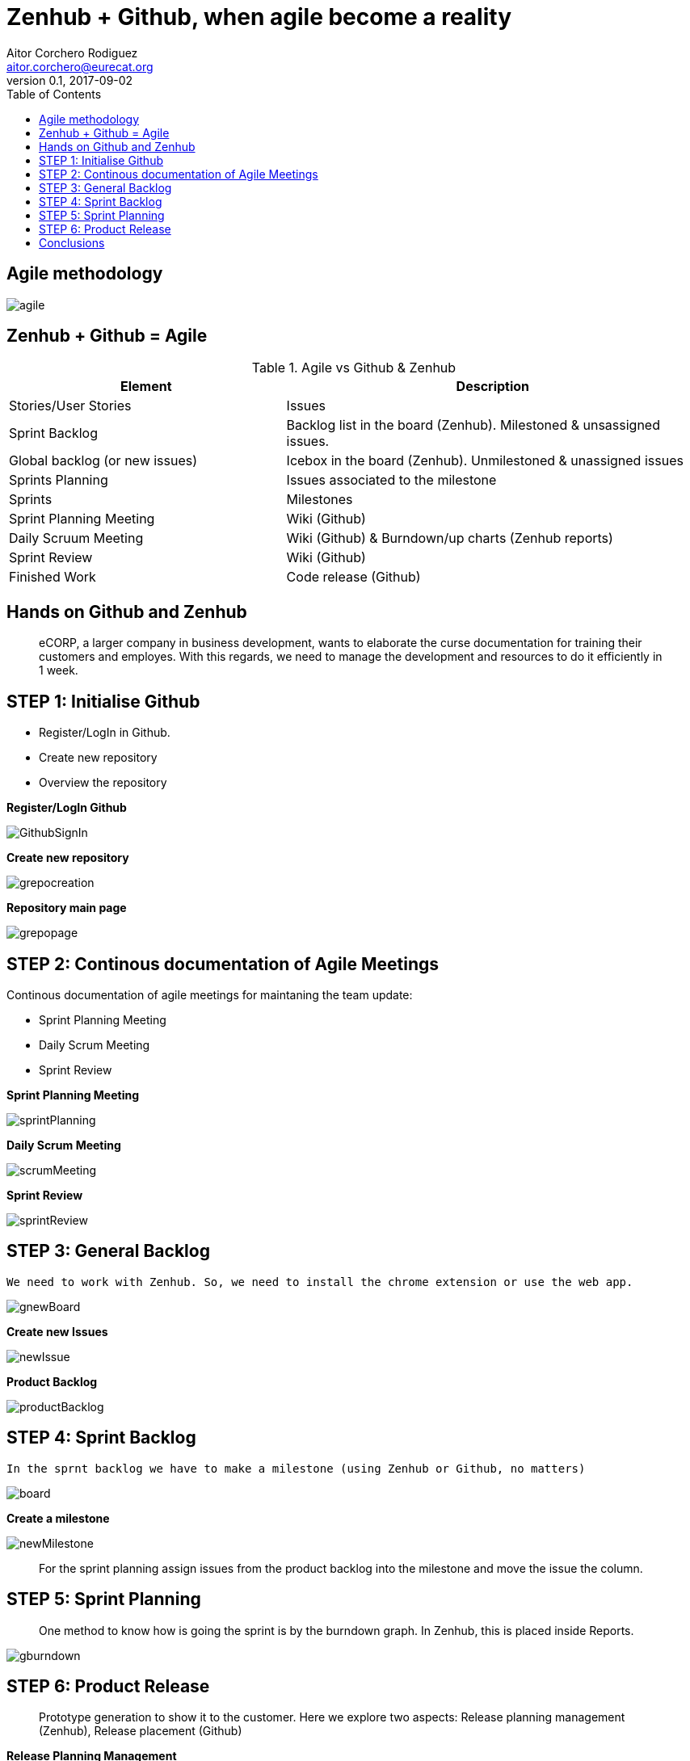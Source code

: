 = Zenhub + Github, when agile become a reality
:author: Aitor Corchero Rodiguez
:email: aitor.corchero@eurecat.org
:description: Presentation about how to use Zenhub and Github for Agile project management. 
:revdate: 2017-09-02
:revnumber: 0.1
:backend: deckjs
:split:
:deckjs_theme: web-2.0
:deckjs_transition: fade
:navigation:
:menu:
:toc: right
:blank:
:status:
:icons: font


== Agile methodology

image::../resources/agile.jpg[]

== Zenhub + Github = Agile

[cols="40,60", options="header"] 
.Agile vs Github & Zenhub
|===
|Element
|Description

|Stories/User Stories
|Issues 

|Sprint Backlog
| Backlog list in the board (Zenhub). Milestoned & unsassigned issues.

|Global backlog (or new issues)
| Icebox in the board (Zenhub). Unmilestoned & unassigned issues

|Sprints Planning
| Issues associated to the milestone

|Sprints
| Milestones

|Sprint Planning Meeting
| Wiki (Github)

|Daily Scruum Meeting
| Wiki (Github) & Burndown/up charts (Zenhub reports)

|Sprint Review
| Wiki (Github)

|Finished Work
| Code release (Github)

|===

== Hands on Github and Zenhub

[quote]
eCORP, a larger company in business development, wants to elaborate the curse documentation for training their customers and employes. With this regards, we need to manage the development and resources to do it efficiently in 1 week.

== STEP 1: Initialise Github

[%step]
--
* Register/LogIn in Github. 
--
[%step]
--
* Create new repository
--

[%step]
--
* Overview the repository
--

<<< 
**Register/LogIn Github**


image::../resources/GithubSignIn.png[]


<<<
**Create new repository**

image::../resources/grepocreation.png[]

<<<
**Repository main page**

image::../resources/grepopage.png[]

== STEP 2: Continous documentation of Agile Meetings

Continous documentation of agile meetings for maintaning the team update: 

[%step]
--
* Sprint Planning Meeting
--
[%step]
--
* Daily Scrum Meeting
--

[%step]
--
* Sprint Review
--

<<<
**Sprint Planning Meeting**

image::../resources/sprintPlanning.png[]

<<<
**Daily Scrum Meeting**

image::../resources/scrumMeeting.png[]

<<<
**Sprint Review**

image::../resources/sprintReview.png[]

== STEP 3: General Backlog

...........................................
We need to work with Zenhub. So, we need to install the chrome extension or use the web app.
...........................................

image::../resources/gnewBoard.png[]


<<<
**Create new Issues**

image::../resources/newIssue.png[]

<<<
**Product Backlog**

image::../resources/productBacklog.png[]


== STEP 4: Sprint Backlog

...........................................
In the sprnt backlog we have to make a milestone (using Zenhub or Github, no matters)
...........................................

image::../resources/board.png[]

<<<
**Create a milestone**

image::../resources/newMilestone.png[]

<<<
[quote]
For the sprint planning assign issues from the product backlog into the milestone and move the issue the column. 

== STEP 5: Sprint Planning

[quote]
One method to know how is going the sprint is by the burndown graph. In Zenhub, this is placed inside Reports. 

<<<
image::../resources/gburndown.png[]

== STEP 6: Product Release

[quote]
Prototype generation to show it to the customer. Here we explore two aspects:  Release planning management (Zenhub), Release placement (Github)

<<< 
**Release Planning Management**

image::../resources/newRelease.png[]

<<< 
**Release Placement (release generation)**

image::../resources/greleaseform.png[]

<<< 
**Release Placement (release result)**

image::../resources/greleaselist.png[]

== Conclusions

* Agile basics
* Agile implementation in Github
* Agile implementation in Zenhub




